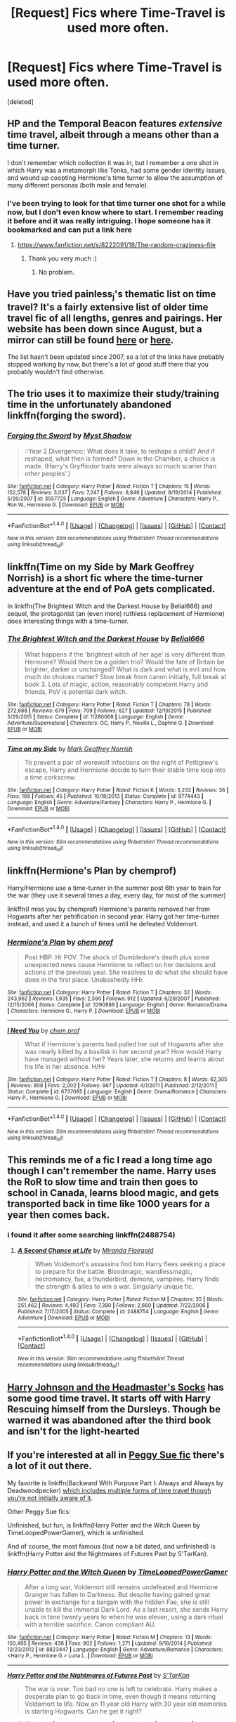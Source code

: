 #+TITLE: [Request] Fics where Time-Travel is used more often.

* [Request] Fics where Time-Travel is used more often.
:PROPERTIES:
:Score: 9
:DateUnix: 1478147224.0
:DateShort: 2016-Nov-03
:FlairText: Request
:END:
[deleted]


** HP and the Temporal Beacon features /extensive/ time travel, albeit through a means other than a time turner.

I don't remember which collection it was in, but I remember a one shot in which Harry was a metamorph like Tonks, had some gender identity issues, and wound up coopting Hermione's time turner to allow the assumption of many different personas (both male and female).
:PROPERTIES:
:Score: 8
:DateUnix: 1478152898.0
:DateShort: 2016-Nov-03
:END:

*** I've been trying to look for that time turner one shot for a while now, but I don't even know where to start. I remember reading it before and it was really intriguing. I hope someone has it bookmarked and can put a link here
:PROPERTIES:
:Author: EternalFaII
:Score: 1
:DateUnix: 1478161450.0
:DateShort: 2016-Nov-03
:END:

**** [[https://www.fanfiction.net/s/8222091/18/The-random-craziness-file]]
:PROPERTIES:
:Score: 5
:DateUnix: 1478177745.0
:DateShort: 2016-Nov-03
:END:

***** Thank you very much :)
:PROPERTIES:
:Author: EternalFaII
:Score: 1
:DateUnix: 1478178161.0
:DateShort: 2016-Nov-03
:END:

****** No problem.
:PROPERTIES:
:Score: 1
:DateUnix: 1478178420.0
:DateShort: 2016-Nov-03
:END:


** Have you tried painless_j's thematic list on time travel? It's a fairly extensive list of older time travel fic of all lengths, genres and pairings. Her website has been down since August, but a mirror can still be found [[https://web.archive.org/web/20090326030804/http://painless-j.net/blog/2007/10/17/themed-list-time-travel/][here]] or [[https://archive.fo/P1yjw][here]].

The list hasn't been updated since 2007, so a lot of the links have probably stopped working by now, but there's a lot of good stuff there that you probably wouldn't find otherwise.
:PROPERTIES:
:Author: ReaderInTheBuckwheat
:Score: 3
:DateUnix: 1478184369.0
:DateShort: 2016-Nov-03
:END:


** The trio uses it to maximize their study/training time in the unfortunately abandoned linkffn(forging the sword).
:PROPERTIES:
:Author: orangedarkchocolate
:Score: 1
:DateUnix: 1478185903.0
:DateShort: 2016-Nov-03
:END:

*** [[http://www.fanfiction.net/s/3557725/1/][*/Forging the Sword/*]] by [[https://www.fanfiction.net/u/318654/Myst-Shadow][/Myst Shadow/]]

#+begin_quote
  ::Year 2 Divergence:: What does it take, to reshape a child? And if reshaped, what then is formed? Down in the Chamber, a choice is made. (Harry's Gryffindor traits were always so much scarier than other peoples'.)
#+end_quote

^{/Site/: [[http://www.fanfiction.net/][fanfiction.net]] *|* /Category/: Harry Potter *|* /Rated/: Fiction T *|* /Chapters/: 15 *|* /Words/: 152,578 *|* /Reviews/: 3,037 *|* /Favs/: 7,247 *|* /Follows/: 8,846 *|* /Updated/: 8/19/2014 *|* /Published/: 5/26/2007 *|* /id/: 3557725 *|* /Language/: English *|* /Genre/: Adventure *|* /Characters/: Harry P., Ron W., Hermione G. *|* /Download/: [[http://www.ff2ebook.com/old/ffn-bot/index.php?id=3557725&source=ff&filetype=epub][EPUB]] or [[http://www.ff2ebook.com/old/ffn-bot/index.php?id=3557725&source=ff&filetype=mobi][MOBI]]}

--------------

*FanfictionBot*^{1.4.0} *|* [[[https://github.com/tusing/reddit-ffn-bot/wiki/Usage][Usage]]] | [[[https://github.com/tusing/reddit-ffn-bot/wiki/Changelog][Changelog]]] | [[[https://github.com/tusing/reddit-ffn-bot/issues/][Issues]]] | [[[https://github.com/tusing/reddit-ffn-bot/][GitHub]]] | [[[https://www.reddit.com/message/compose?to=tusing][Contact]]]

^{/New in this version: Slim recommendations using/ ffnbot!slim! /Thread recommendations using/ linksub(thread_id)!}
:PROPERTIES:
:Author: FanfictionBot
:Score: 1
:DateUnix: 1478185940.0
:DateShort: 2016-Nov-03
:END:


** linkffn(Time on my Side by Mark Geoffrey Norrish) is a short fic where the time-turner adventure at the end of PoA gets complicated.

In linkffn(The Brightest Witch and the Darkest House by Belial666) and sequel, the protagonist (an (even more) ruthless replacement of Hermione) does interesting things with a time-turner.
:PROPERTIES:
:Author: turbinicarpus
:Score: 1
:DateUnix: 1478208519.0
:DateShort: 2016-Nov-04
:END:

*** [[http://www.fanfiction.net/s/11280068/1/][*/The Brightest Witch and the Darkest House/*]] by [[https://www.fanfiction.net/u/5244847/Belial666][/Belial666/]]

#+begin_quote
  What happens if the 'brightest witch of her age' is very different than Hermione? Would there be a golden trio? Would the fate of Britain be brighter, darker or unchanged? What is dark and what is evil and how much do choices matter? Slow break from canon initially, full break at book 3. Lots of magic, action, reasonably competent Harry and friends, PoV is potential dark witch.
#+end_quote

^{/Site/: [[http://www.fanfiction.net/][fanfiction.net]] *|* /Category/: Harry Potter *|* /Rated/: Fiction T *|* /Chapters/: 78 *|* /Words/: 272,688 *|* /Reviews/: 679 *|* /Favs/: 709 *|* /Follows/: 627 *|* /Updated/: 12/19/2015 *|* /Published/: 5/29/2015 *|* /Status/: Complete *|* /id/: 11280068 *|* /Language/: English *|* /Genre/: Adventure/Supernatural *|* /Characters/: OC, Harry P., Neville L., Daphne G. *|* /Download/: [[http://www.ff2ebook.com/old/ffn-bot/index.php?id=11280068&source=ff&filetype=epub][EPUB]] or [[http://www.ff2ebook.com/old/ffn-bot/index.php?id=11280068&source=ff&filetype=mobi][MOBI]]}

--------------

[[http://www.fanfiction.net/s/9774443/1/][*/Time on my Side/*]] by [[https://www.fanfiction.net/u/4707801/Mark-Geoffrey-Norrish][/Mark Geoffrey Norrish/]]

#+begin_quote
  To prevent a pair of werewolf infections on the night of Pettigrew's escape, Harry and Hermione decide to turn their stable time loop into a time corkscrew.
#+end_quote

^{/Site/: [[http://www.fanfiction.net/][fanfiction.net]] *|* /Category/: Harry Potter *|* /Rated/: Fiction K *|* /Words/: 3,232 *|* /Reviews/: 36 *|* /Favs/: 168 *|* /Follows/: 45 *|* /Published/: 10/18/2013 *|* /Status/: Complete *|* /id/: 9774443 *|* /Language/: English *|* /Genre/: Adventure/Fantasy *|* /Characters/: Harry P., Hermione G. *|* /Download/: [[http://www.ff2ebook.com/old/ffn-bot/index.php?id=9774443&source=ff&filetype=epub][EPUB]] or [[http://www.ff2ebook.com/old/ffn-bot/index.php?id=9774443&source=ff&filetype=mobi][MOBI]]}

--------------

*FanfictionBot*^{1.4.0} *|* [[[https://github.com/tusing/reddit-ffn-bot/wiki/Usage][Usage]]] | [[[https://github.com/tusing/reddit-ffn-bot/wiki/Changelog][Changelog]]] | [[[https://github.com/tusing/reddit-ffn-bot/issues/][Issues]]] | [[[https://github.com/tusing/reddit-ffn-bot/][GitHub]]] | [[[https://www.reddit.com/message/compose?to=tusing][Contact]]]

^{/New in this version: Slim recommendations using/ ffnbot!slim! /Thread recommendations using/ linksub(thread_id)!}
:PROPERTIES:
:Author: FanfictionBot
:Score: 1
:DateUnix: 1478208560.0
:DateShort: 2016-Nov-04
:END:


** linkffn(Hermione's Plan by chemprof)

Harry/Hermione use a time-turner in the summer post 6th year to train for the war (they use it several times a day, every day, for most of the summer)

linkffn(I miss you by chemprof) Hermione's parents removed her from Hogwarts after her petrification in second year. Harry got her time-turner instead, and used it a bunch of times until he defeated Voldemort.
:PROPERTIES:
:Author: iambeeblack
:Score: 1
:DateUnix: 1478221606.0
:DateShort: 2016-Nov-04
:END:

*** [[http://www.fanfiction.net/s/3290886/1/][*/Hermione's Plan/*]] by [[https://www.fanfiction.net/u/769110/chem-prof][/chem prof/]]

#+begin_quote
  Post HBP. Hr POV. The shock of Dumbledore's death plus some unexpected news cause Hermione to reflect on her decisions and actions of the previous year. She resolves to do what she should have done in the first place. Unabashedly HHr.
#+end_quote

^{/Site/: [[http://www.fanfiction.net/][fanfiction.net]] *|* /Category/: Harry Potter *|* /Rated/: Fiction T *|* /Chapters/: 32 *|* /Words/: 243,962 *|* /Reviews/: 1,935 *|* /Favs/: 2,590 *|* /Follows/: 912 *|* /Updated/: 6/29/2007 *|* /Published/: 12/15/2006 *|* /Status/: Complete *|* /id/: 3290886 *|* /Language/: English *|* /Genre/: Romance/Drama *|* /Characters/: Hermione G., Harry P. *|* /Download/: [[http://www.ff2ebook.com/old/ffn-bot/index.php?id=3290886&source=ff&filetype=epub][EPUB]] or [[http://www.ff2ebook.com/old/ffn-bot/index.php?id=3290886&source=ff&filetype=mobi][MOBI]]}

--------------

[[http://www.fanfiction.net/s/6737085/1/][*/I Need You/*]] by [[https://www.fanfiction.net/u/769110/chem-prof][/chem prof/]]

#+begin_quote
  What if Hermione's parents had pulled her out of Hogwarts after she was nearly killed by a basilisk in her second year? How would Harry have managed without her? Years later, she returns and learns about his life in her absence. H/Hr
#+end_quote

^{/Site/: [[http://www.fanfiction.net/][fanfiction.net]] *|* /Category/: Harry Potter *|* /Rated/: Fiction T *|* /Chapters/: 8 *|* /Words/: 62,305 *|* /Reviews/: 808 *|* /Favs/: 2,002 *|* /Follows/: 967 *|* /Updated/: 4/1/2011 *|* /Published/: 2/12/2011 *|* /Status/: Complete *|* /id/: 6737085 *|* /Language/: English *|* /Genre/: Drama/Romance *|* /Characters/: Harry P., Hermione G. *|* /Download/: [[http://www.ff2ebook.com/old/ffn-bot/index.php?id=6737085&source=ff&filetype=epub][EPUB]] or [[http://www.ff2ebook.com/old/ffn-bot/index.php?id=6737085&source=ff&filetype=mobi][MOBI]]}

--------------

*FanfictionBot*^{1.4.0} *|* [[[https://github.com/tusing/reddit-ffn-bot/wiki/Usage][Usage]]] | [[[https://github.com/tusing/reddit-ffn-bot/wiki/Changelog][Changelog]]] | [[[https://github.com/tusing/reddit-ffn-bot/issues/][Issues]]] | [[[https://github.com/tusing/reddit-ffn-bot/][GitHub]]] | [[[https://www.reddit.com/message/compose?to=tusing][Contact]]]

^{/New in this version: Slim recommendations using/ ffnbot!slim! /Thread recommendations using/ linksub(thread_id)!}
:PROPERTIES:
:Author: FanfictionBot
:Score: 1
:DateUnix: 1478221649.0
:DateShort: 2016-Nov-04
:END:


** This reminds me of a fic I read a long time ago though I can't remember the name. Harry uses the RoR to slow time and train then goes to school in Canada, learns blood magic, and gets transported back in time like 1000 years for a year then comes back.
:PROPERTIES:
:Author: drizztgeass
:Score: 1
:DateUnix: 1478225944.0
:DateShort: 2016-Nov-04
:END:

*** i found it after some searching linkffn(2488754)
:PROPERTIES:
:Author: drizztgeass
:Score: 1
:DateUnix: 1478228673.0
:DateShort: 2016-Nov-04
:END:

**** [[http://www.fanfiction.net/s/2488754/1/][*/A Second Chance at Life/*]] by [[https://www.fanfiction.net/u/100447/Miranda-Flairgold][/Miranda Flairgold/]]

#+begin_quote
  When Voldemort's assassins find him Harry flees seeking a place to prepare for the battle. Bloodmagic, wandlessmagic, necromancy, fae, a thunderbird, demons, vampires. Harry finds the strength & allies to win a war. Singularly unique fic.
#+end_quote

^{/Site/: [[http://www.fanfiction.net/][fanfiction.net]] *|* /Category/: Harry Potter *|* /Rated/: Fiction M *|* /Chapters/: 35 *|* /Words/: 251,462 *|* /Reviews/: 4,492 *|* /Favs/: 7,380 *|* /Follows/: 2,660 *|* /Updated/: 7/22/2006 *|* /Published/: 7/17/2005 *|* /Status/: Complete *|* /id/: 2488754 *|* /Language/: English *|* /Genre/: Adventure *|* /Download/: [[http://www.ff2ebook.com/old/ffn-bot/index.php?id=2488754&source=ff&filetype=epub][EPUB]] or [[http://www.ff2ebook.com/old/ffn-bot/index.php?id=2488754&source=ff&filetype=mobi][MOBI]]}

--------------

*FanfictionBot*^{1.4.0} *|* [[[https://github.com/tusing/reddit-ffn-bot/wiki/Usage][Usage]]] | [[[https://github.com/tusing/reddit-ffn-bot/wiki/Changelog][Changelog]]] | [[[https://github.com/tusing/reddit-ffn-bot/issues/][Issues]]] | [[[https://github.com/tusing/reddit-ffn-bot/][GitHub]]] | [[[https://www.reddit.com/message/compose?to=tusing][Contact]]]

^{/New in this version: Slim recommendations using/ ffnbot!slim! /Thread recommendations using/ linksub(thread_id)!}
:PROPERTIES:
:Author: FanfictionBot
:Score: 1
:DateUnix: 1478228682.0
:DateShort: 2016-Nov-04
:END:


** [[https://www.fanfiction.net/s/3397550/1/Harry-Johnson-and-the-Headmaster-s-Socks][Harry Johnson and the Headmaster's Socks]] has some good time travel. It starts off with Harry Rescuing himself from the Dursleys. Though be warned it was abandoned after the third book and isn't for the light-hearted
:PROPERTIES:
:Author: drizztgeass
:Score: 1
:DateUnix: 1478226566.0
:DateShort: 2016-Nov-04
:END:


** If you're interested at all in [[http://tvtropes.org/pmwiki/pmwiki.php/Main/PeggySue][Peggy Sue fic]] there's a lot of it out there.

My favorite is linkffn(Backward With Purpose Part I: Always and Always by Deadwoodpecker) [[/spoiler][which includes multiple forms of time travel though you're not initially aware of it]].

Other Peggy Sue fics:

Unfinished, but fun, is linkffn(Harry Potter and the Witch Queen by TimeLoopedPowerGamer), which is unfinished.

And of course, the most famous (but now a bit dated, and unfinished) is linkffn(Harry Potter and the Nightmares of Futures Past by S'TarKan).
:PROPERTIES:
:Author: verysleepy8
:Score: 1
:DateUnix: 1478292729.0
:DateShort: 2016-Nov-05
:END:

*** [[http://www.fanfiction.net/s/8823447/1/][*/Harry Potter and the Witch Queen/*]] by [[https://www.fanfiction.net/u/4223774/TimeLoopedPowerGamer][/TimeLoopedPowerGamer/]]

#+begin_quote
  After a long war, Voldemort still remains undefeated and Hermione Granger has fallen to Darkness. But despite having gained great power in exchange for a bargain with the hidden Fae, she is still unable to kill the immortal Dark Lord. As a last resort, she sends Harry back in time twenty years to when he was eleven, using a dark ritual with a terrible sacrifice. Canon compliant AU.
#+end_quote

^{/Site/: [[http://www.fanfiction.net/][fanfiction.net]] *|* /Category/: Harry Potter *|* /Rated/: Fiction M *|* /Chapters/: 13 *|* /Words/: 150,495 *|* /Reviews/: 436 *|* /Favs/: 902 *|* /Follows/: 1,271 *|* /Updated/: 9/19/2014 *|* /Published/: 12/23/2012 *|* /id/: 8823447 *|* /Language/: English *|* /Genre/: Adventure/Romance *|* /Characters/: <Harry P., Hermione G.> Luna L. *|* /Download/: [[http://www.ff2ebook.com/old/ffn-bot/index.php?id=8823447&source=ff&filetype=epub][EPUB]] or [[http://www.ff2ebook.com/old/ffn-bot/index.php?id=8823447&source=ff&filetype=mobi][MOBI]]}

--------------

[[http://www.fanfiction.net/s/2636963/1/][*/Harry Potter and the Nightmares of Futures Past/*]] by [[https://www.fanfiction.net/u/884184/S-TarKan][/S'TarKan/]]

#+begin_quote
  The war is over. Too bad no one is left to celebrate. Harry makes a desperate plan to go back in time, even though it means returning Voldemort to life. Now an 11 year old Harry with 30 year old memories is starting Hogwarts. Can he get it right?
#+end_quote

^{/Site/: [[http://www.fanfiction.net/][fanfiction.net]] *|* /Category/: Harry Potter *|* /Rated/: Fiction T *|* /Chapters/: 42 *|* /Words/: 419,605 *|* /Reviews/: 14,649 *|* /Favs/: 20,516 *|* /Follows/: 20,190 *|* /Updated/: 9/8/2015 *|* /Published/: 10/28/2005 *|* /id/: 2636963 *|* /Language/: English *|* /Genre/: Adventure/Romance *|* /Characters/: Harry P., Ginny W. *|* /Download/: [[http://www.ff2ebook.com/old/ffn-bot/index.php?id=2636963&source=ff&filetype=epub][EPUB]] or [[http://www.ff2ebook.com/old/ffn-bot/index.php?id=2636963&source=ff&filetype=mobi][MOBI]]}

--------------

[[http://www.fanfiction.net/s/4101650/1/][*/Backward With Purpose Part I: Always and Always/*]] by [[https://www.fanfiction.net/u/386600/Deadwoodpecker][/Deadwoodpecker/]]

#+begin_quote
  AU. Harry, Ron, and Ginny send themselves back in time to avoid the destruction of everything they hold dear, and the deaths of everyone they love. This story is now complete! Stay tuned for the sequel!
#+end_quote

^{/Site/: [[http://www.fanfiction.net/][fanfiction.net]] *|* /Category/: Harry Potter *|* /Rated/: Fiction M *|* /Chapters/: 57 *|* /Words/: 287,429 *|* /Reviews/: 4,367 *|* /Favs/: 5,445 *|* /Follows/: 1,944 *|* /Updated/: 10/12/2015 *|* /Published/: 2/28/2008 *|* /Status/: Complete *|* /id/: 4101650 *|* /Language/: English *|* /Characters/: Harry P., Ginny W. *|* /Download/: [[http://www.ff2ebook.com/old/ffn-bot/index.php?id=4101650&source=ff&filetype=epub][EPUB]] or [[http://www.ff2ebook.com/old/ffn-bot/index.php?id=4101650&source=ff&filetype=mobi][MOBI]]}

--------------

*FanfictionBot*^{1.4.0} *|* [[[https://github.com/tusing/reddit-ffn-bot/wiki/Usage][Usage]]] | [[[https://github.com/tusing/reddit-ffn-bot/wiki/Changelog][Changelog]]] | [[[https://github.com/tusing/reddit-ffn-bot/issues/][Issues]]] | [[[https://github.com/tusing/reddit-ffn-bot/][GitHub]]] | [[[https://www.reddit.com/message/compose?to=tusing][Contact]]]

^{/New in this version: Slim recommendations using/ ffnbot!slim! /Thread recommendations using/ linksub(thread_id)!}
:PROPERTIES:
:Author: FanfictionBot
:Score: 1
:DateUnix: 1478292743.0
:DateShort: 2016-Nov-05
:END:


** I've got a couple for you: linkffn([[https://www.fanfiction.net/s/2114097/1/]]) has a Harry who has control over time, I don't however remember to what extent he used it as it has been a long time since I read it.

HP and the Descent into Darkness linkffn([[http://www.fanfiction.net/s/6163339/1/Harry_Potter_and_the_Descent_into_Darkness]]) and it's sequel has a Harry who makes extensive use of a timeturner. Ath(e)y is a writer of excellent dark Harry fics, though she rarely finishes one.

There are several fics where Hermione makes much more extensive use of her time turner than canon implies whether in third year or somehow keeping/regaining it later. Can't remember any specific fics off hand) and some where she uses other forms of time manipulation. Slexenskee's linkffn([[https://www.fanfiction.net/s/10942056/1/crawlersout]]) is a good example

Finally there are many fics where Harry, with or without others, uses various means of time manipulation to have more time to prepare. If you're interested in those I'd need to spend some time figuring out what to recommend.
:PROPERTIES:
:Author: veltaio
:Score: 1
:DateUnix: 1478555757.0
:DateShort: 2016-Nov-08
:END:


** Linkffn(sin & vice) may be what you're looking for. Hermione uses the time turner often.
:PROPERTIES:
:Author: Meiyouxiangjiao
:Score: 1
:DateUnix: 1487031409.0
:DateShort: 2017-Feb-14
:END:

*** [[http://www.fanfiction.net/s/11053807/1/][*/Sin & Vice/*]] by [[https://www.fanfiction.net/u/1112270/mak5258][/mak5258/]]

#+begin_quote
  In her sixth year, Dumbledore makes Hermione a key figure in a plan to help Harry defeat Voldemort. (It's difficult to summarize this without spoilers--- HG/SS; there's a Time Turner involved but probably not how you expect; the story really gets started in Chapter Three.)
#+end_quote

^{/Site/: [[http://www.fanfiction.net/][fanfiction.net]] *|* /Category/: Harry Potter *|* /Rated/: Fiction M *|* /Chapters/: 63 *|* /Words/: 291,856 *|* /Reviews/: 1,586 *|* /Favs/: 1,432 *|* /Follows/: 860 *|* /Updated/: 9/7/2015 *|* /Published/: 2/16/2015 *|* /Status/: Complete *|* /id/: 11053807 *|* /Language/: English *|* /Genre/: Romance/Drama *|* /Characters/: <Hermione G., Severus S.> *|* /Download/: [[http://www.ff2ebook.com/old/ffn-bot/index.php?id=11053807&source=ff&filetype=epub][EPUB]] or [[http://www.ff2ebook.com/old/ffn-bot/index.php?id=11053807&source=ff&filetype=mobi][MOBI]]}

--------------

*FanfictionBot*^{1.4.0} *|* [[[https://github.com/tusing/reddit-ffn-bot/wiki/Usage][Usage]]] | [[[https://github.com/tusing/reddit-ffn-bot/wiki/Changelog][Changelog]]] | [[[https://github.com/tusing/reddit-ffn-bot/issues/][Issues]]] | [[[https://github.com/tusing/reddit-ffn-bot/][GitHub]]] | [[[https://www.reddit.com/message/compose?to=tusing][Contact]]]

^{/New in this version: Slim recommendations using/ ffnbot!slim! /Thread recommendations using/ linksub(thread_id)!}
:PROPERTIES:
:Author: FanfictionBot
:Score: 1
:DateUnix: 1487031443.0
:DateShort: 2017-Feb-14
:END:
